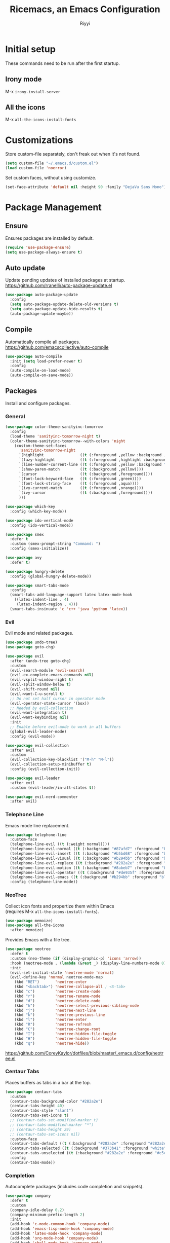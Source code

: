 #+STARTUP: overview
#+TITLE: Ricemacs, an Emacs Configuration
#+AUTHOR: Riyyi
#+LANGUAGE: en
#+LATEX_HEADER: \usepackage{color}
#+LATEX_HEADER: \usepackage[top=100pt,bottom=100pt,left=75pt,right=75pt]{geometry}
#+LATEX_HEADER: \definecolor{blue}{rgb}{0,0.5,1}
#+LATEX_HEADER: \hypersetup{colorlinks=true, linkcolor=blue, urlcolor=blue, citecolor=blue}

* Initial setup

These commands need to be run after the first startup.

** Irony mode

M-x =irony-install-server=

** All the icons

M-x =all-the-icons-install-fonts=

* Customizations

Store custom-file separately, don't freak out when it's not found.

#+BEGIN_SRC emacs-lisp
  (setq custom-file "~/.emacs.d/custom.el")
  (load custom-file 'noerror)
#+END_SRC

Set custom faces, without using customize.

#+BEGIN_SRC emacs-lisp
  (set-face-attribute 'default nil :height 90 :family "DejaVu Sans Mono")
#+END_SRC

* Package Management
** Ensure

Ensures packages are installed by default.

#+BEGIN_SRC emacs-lisp
  (require 'use-package-ensure)
  (setq use-package-always-ensure t)
#+END_SRC

** Auto update

Update pending updates of installed packages at startup.
https://github.com/rranelli/auto-package-update.el

#+BEGIN_SRC emacs-lisp
  (use-package auto-package-update
	:config
	(setq auto-package-update-delete-old-versions t)
	(setq auto-package-update-hide-results t)
	(auto-package-update-maybe))
#+END_SRC

** Compile

Automatically compile all packages.
https://github.com/emacscollective/auto-compile

#+BEGIN_SRC emacs-lisp
  (use-package auto-compile
	:init (setq load-prefer-newer t)
	:config
	(auto-compile-on-load-mode)
	(auto-compile-on-save-mode))
#+END_SRC

** Packages

Install and configure packages.

*** General

#+BEGIN_SRC emacs-lisp
  (use-package color-theme-sanityinc-tomorrow
	:config
	(load-theme 'sanityinc-tomorrow-night t)
	(color-theme-sanityinc-tomorrow--with-colors 'night
	  (custom-theme-set-faces
		'sanityinc-tomorrow-night
		`(highlight                ((t (:foreground ,yellow :background ,background))))
		`(lazy-highlight           ((t (:foreground ,highlight :background ,comment))))
		`(line-number-current-line ((t (:foreground ,yellow :background "#222427"))))
		`(show-paren-match         ((t (:background ,yellow))))
		`(cursor                   ((t (:background ,foreground))))
		`(font-lock-keyword-face   ((t (:foreground ,green))))
		`(font-lock-string-face    ((t (:foreground ,aqua))))
		`(ivy-current-match        ((t (:foreground ,orange))))
		`(ivy-cursor               ((t (:background ,foreground))))
		)))

  (use-package which-key
	:config (which-key-mode))

  (use-package ido-vertical-mode
	:config (ido-vertical-mode))

  (use-package smex
	:defer t
	:custom (smex-prompt-string "Command: ")
	:config (smex-initialize))

  (use-package avy
	:defer t)

  (use-package hungry-delete
	:config (global-hungry-delete-mode))

  (use-package smart-tabs-mode
	:config
	(smart-tabs-add-language-support latex latex-mode-hook
	  ((latex-indent-line . 4)
	   (latex-indent-region . 4)))
	(smart-tabs-insinuate 'c 'c++ 'java 'python 'latex))
#+END_SRC

*** Evil

 Evil mode and related packages.

 #+BEGIN_SRC emacs-lisp
   (use-package undo-tree)
   (use-package goto-chg)

   (use-package evil
	 :after (undo-tree goto-chg)
	 :custom
	 (evil-search-module 'evil-search)
	 (evil-ex-complete-emacs-commands nil)
	 (evil-vsplit-window-right t)
	 (evil-split-window-below t)
	 (evil-shift-round nil)
	 (evil-want-C-u-scroll t)
	 ;; Do not set half cursor in operator mode
	 (evil-operator-state-cursor '(box))
	 ;; Needed by evil-collection
	 (evil-want-integration t)
	 (evil-want-keybinding nil)
	 :init
	 ;; Enable before evil-mode to work in all buffers
	 (global-evil-leader-mode)
	 :config (evil-mode))

   (use-package evil-collection
	 :after evil
	 :custom
	 (evil-collection-key-blacklist '("M-h" "M-l"))
	 (evil-collection-setup-minibuffer t)
	 :config (evil-collection-init))

   (use-package evil-leader
	 :after evil
	 :custom (evil-leader/in-all-states t))

   (use-package evil-nerd-commenter
	 :after evil)
 #+END_SRC

*** Telephone Line

Emacs mode line replacement.

#+BEGIN_SRC emacs-lisp
  (use-package telephone-line
	:custom-face
	(telephone-line-evil ((t (:weight normal))))
	(telephone-line-evil-normal ((t (:background "#87afd7" :foreground "black"))))
	(telephone-line-evil-insert ((t (:background "#b5bd68" :foreground "black"))))
	(telephone-line-evil-visual ((t (:background "#b294bb" :foreground "black"))))
	(telephone-line-evil-replace ((t (:background "#282a2e" :foreground "white"))))
	(telephone-line-evil-motion ((t (:background "#8abeb7" :foreground "black"))))
	(telephone-line-evil-operator ((t (:background "#de935f" :foreground "black"))))
	(telephone-line-evil-emacs ((t (:background "#b294bb" :foreground "black"))))
	:config (telephone-line-mode))
#+END_SRC

*** NeoTree

Collect icon fonts and propertize them within Emacs\\
(requires M-x =all-the-icons-install-fonts=).

#+BEGIN_SRC emacs-lisp
  (use-package memoize)
  (use-package all-the-icons
	:after memoize)
#+END_SRC

Provides Emacs with a file tree.

#+BEGIN_SRC emacs-lisp
  (use-package neotree
	:defer t
	:custom (neo-theme (if (display-graphic-p) 'icons 'arrow))
	:hook (neotree-mode . (lambda (&rest _) (display-line-numbers-mode 0)))
	:init
	(evil-set-initial-state 'neotree-mode 'normal)
	(evil-define-key 'normal neotree-mode-map
	  (kbd "RET")       'neotree-enter
	  (kbd "<backtab>") 'neotree-collapse-all ; <S-tab>
	  (kbd "c")         'neotree-create-node
	  (kbd "r")         'neotree-rename-node
	  (kbd "d")         'neotree-delete-node
	  (kbd "h")         'neotree-select-previous-sibling-node
	  (kbd "j")         'neotree-next-line
	  (kbd "k")         'neotree-previous-line
	  (kbd "l")         'neotree-enter
	  (kbd "R")         'neotree-refresh
	  (kbd "C")         'neotree-change-root
	  (kbd "I")         'neotree-hidden-file-toggle
	  (kbd "H")         'neotree-hidden-file-toggle
	  (kbd "q")         'neotree-hide))
#+END_SRC

https://github.com/CoreyKaylor/dotfiles/blob/master/_emacs.d/config/neotree.el

*** Centaur Tabs

Places buffers as tabs in a bar at the top.

#+BEGIN_SRC emacs-lisp
  (use-package centaur-tabs
	:custom
	(centaur-tabs-background-color "#282a2e")
	(centaur-tabs-height 40)
	(centaur-tabs-style "slant")
	(centaur-tabs-set-icons t)
	;; (centaur-tabs-set-modified-marker t)
	;; (centaur-tabs-modified-marker "*")
	;; (centaur-tabs-height 29)
	;; (centaur-tabs-set-icons nil)
	:custom-face
	(centaur-tabs-default ((t (:background "#282a2e" :foreground "#282a2e"))))
	(centaur-tabs-selected ((t (:background "#373b41" :foreground "white"))))
	(centaur-tabs-unselected ((t (:background "#282a2e" :foreground "#c5c8c6"))))
	:config
	(centaur-tabs-mode))
#+END_SRC

*** Completion

Autocomplete packages (includes code completion and snippets).

#+BEGIN_SRC emacs-lisp
  (use-package company
	:defer t
	:custom
	(company-idle-delay 0.2)
	(company-minimum-prefix-length 2)
	:init
	(add-hook 'c-mode-common-hook 'company-mode)
	(add-hook 'emacs-lisp-mode-hook 'company-mode)
	(add-hook 'latex-mode-hook 'company-mode)
	(add-hook 'org-mode-hook 'company-mode)
	(add-hook 'shell-mode-hook 'company-mode)
	(add-hook 'shell-script-mode-hook 'company-mode))

  (use-package company-irony
	:after company
	:config (add-to-list 'company-backends 'company-irony))

  (use-package company-c-headers
	:after company
	:config (add-to-list 'company-backends 'company-c-headers))
#+END_SRC

Irony requires M-x =irony-install-server=.

#+BEGIN_SRC emacs-lisp
(use-package irony
	:defer t
	:init
	(add-hook 'c++-mode-hook 'irony-mode)
	(add-hook 'c-mode-hook 'irony-mode)
	(add-hook 'irony-mode-hook 'irony-cdb-autosetup-compile-options)
	:config (push 'glsl-mode irony-supported-major-modes))

  (use-package yasnippet
	:defer t
	:init
	(add-hook 'org-mode-hook #'yas-minor-mode)
	(add-hook 'prog-mode-hook #'yas-minor-mode)
	:config (yas-reload-all))

  (use-package yasnippet-snippets
	:after yasnippet)
#+END_SRC

*** Prettify

#+BEGIN_SRC emacs-lisp
  (use-package rainbow-mode
	:defer t
	:init (add-hook 'prog-mode-hook 'rainbow-mode))

  (use-package rainbow-delimiters
	:defer t
	:init (add-hook 'prog-mode-hook #'rainbow-delimiters-mode))

  (use-package org-bullets
	:defer t
	:init (add-hook 'org-mode-hook 'org-bullets-mode))

  ;; Shader syntax highlighting
  (use-package glsl-mode
	:defer t)

  ;; Mark code after the 80 column range
  (use-package column-enforce-mode
	:defer t
	:custom (column-enforce-comments nil)
	:custom-face (column-enforce-face ((t (:background "#373b41" :foreground "#de935f"))))
	:init (add-hook 'prog-mode-hook 'column-enforce-mode))
#+END_SRC

Possible modern replacement for column-enforce-mode:
https://github.com/laishulu/hl-fill-column

* General

#+BEGIN_SRC emacs-lisp
  ;; Scrolling
  (setq scroll-conservatively 1)
  (setq mouse-wheel-scroll-amount '(5))
  (setq mouse-wheel-progressive-speed nil)

  ;; Columns start at 1
  (setq column-number-indicator-zero-based nil)

  ;; Automatically add newline on save at the end of the file
  (setq require-final-newline t)

  ;; Enable line numbers
  (global-display-line-numbers-mode)

  ;; C++ syntax highlighting for .h files
  (add-to-list 'auto-mode-alist '("\\.h\\'" . c++-mode))

  ;; When in the GUI version of Emacs, enable pretty symbols
  (when window-system (global-prettify-symbols-mode t))
#+END_SRC

** Buffers

#+BEGIN_SRC emacs-lisp
  ;; Buffers
  (setq ido-create-new-buffer 'always)
  (setq ido-enable-flex-maching t)
  (setq ido-everywhere t)
  (setq ibuffer-expert t)
  ;; Enable ido
  (ido-mode 1)
#+END_SRC

** Electric

#+BEGIN_SRC emacs-lisp
  ;; Make return key also do indent of previous line
  (electric-indent-mode 1)
  (setq electric-pair-pairs '(
							  (?\( . ?\))
							  (?\[ . ?\])
							  ))
  (electric-pair-mode 1)
#+END_SRC

** File Backups

File auto-saves, backups, tramps.

#+BEGIN_SRC emacs-lisp
  (setq emacs-cache (concat (getenv "XDG_CACHE_HOME") "/emacs"))
  (unless (file-directory-p emacs-cache)
	(make-directory emacs-cache t))
  ;https://emacs.stackexchange.com/questions/33/put-all-backups-into-one-backup-folder
  (setq backup-directory-alist `((".*" . ,emacs-cache))
		auto-save-file-name-transforms `((".*" ,(concat emacs-cache "") t))
		auto-save-list-file-prefix (concat emacs-cache "/.saves-")
		tramp-backup-directory-alist `((".*" . ,emacs-cache))
		tramp-auto-save-directory emacs-cache)
  (setq create-lockfiles nil   ; Disable lockfiles (.#)
		backup-by-copying t    ; Don't cobber symlinks
		delete-old-versions t  ; Cleanup backups
		version-control t      ; Use version numbers on backups
		kept-new-versions 5    ; Backups to keep
		kept-old-versions 2)   ; ,,
#+END_SRC

** Hide Elements

#+BEGIN_SRC emacs-lisp
  (menu-bar-mode 0)
  (scroll-bar-mode 0)
  (tool-bar-mode 0)
  (tooltip-mode 0)
  (fringe-mode 0)
  (blink-cursor-mode 0)

  (setq inhibit-startup-message t)
  (setq initial-scratch-message nil)
  (setq ring-bell-function 'ignore)
#+END_SRC

** Org

#+BEGIN_SRC emacs-lisp
  ;; Org
  (with-eval-after-load 'org
	(add-to-list 'org-structure-template-alist
				 '("el" "#+BEGIN_SRC emacs-lisp\n?\n#+END_SRC")))

  (setq org-ellipsis " ↴")
  (setq org-src-fontify-natively t)
  (setq org-src-window-setup 'current-window)
  (setq org-latex-toc-command "\\newpage \\tableofcontents \\newpage")
  ;; Enable syntax highlighting when exporting to .pdf
  ;; Include latex-exporter
  (with-eval-after-load 'ox-latex
	;; Add minted to the list of packages to insert in every LaTeX header
	(add-to-list 'org-latex-packages-alist '("" "minted"))
	;; Define how minted is added to source code
	(setq org-latex-listings 'minted)
	(setq org-latex-minted-options
		  '(("frame" "lines") ("linenos=true")))
	;; Append -shell-escape to every element in org-latex-pdf-process
	(setq org-latex-pdf-process
		  (mapcar
		   (lambda (s)
			 (if (not (string-match-p "-shell-escape" s))
				 (replace-regexp-in-string "%latex " "%latex -shell-escape " s)
			   s))
		   org-latex-pdf-process)))
#+END_SRC

** Server

Start an Emacs server. To use emacsclient from the terminal.

#+BEGIN_SRC emacs-lisp
  ;; (unless (and (fboundp 'server-running-p)
  ;; 			 (server-running-p))
  ;;   (server-start))
#+END_SRC

** Tabs

#+BEGIN_SRC emacs-lisp
  ;; Tabs
  (setq-default tab-width 4
				indent-tabs-mode t)

  ;; C/C++-like languages formatting style
  ;https://www.emacswiki.org/emacs/IndentingC
  (setq-default c-basic-offset 4
				c-default-style "linux")
#+END_SRC

** UTF-8

Set UTF-8 encoding as default.

#+BEGIN_SRC emacs-lisp
  (prefer-coding-system 'utf-8-unix)
  (setq locale-coding-system 'utf-8-unix)
  ;; Default also sets keyboard and terminal coding system
  (set-default-coding-systems 'utf-8-unix)
  (set-buffer-file-coding-system 'utf-8-unix)
  (set-file-name-coding-system 'utf-8-unix)
  (set-selection-coding-system 'utf-8-unix)
#+END_SRC

* Functions
** General

Functions that only use built-in Emacs functionality.

#+BEGIN_SRC emacs-lisp
  (defun config-visit ()
	"Config edit."
	(interactive)
	(find-file "~/.emacs.d/config.org"))

  (defun config-reload ()
	"Config reload."
	(interactive)
	(org-babel-load-file (expand-file-name "~/.emacs.d/config.org")))

  (defun display-startup-echo-area-message ()
	"Hide default startup message."
	(message ""))

  (defun split-follow-horizontally ()
	"Split and follow window."
	(interactive)
	(split-window-below)
	(other-window 1))
  (defun split-follow-vertically ()
	"Split and follow window."
	(interactive)
	(split-window-right)
	(other-window 1))

  (defun find-project-root ()
	"Returns root of the project, determined by .git/, default-directory otherwise."
	(let ((search-directory (locate-dominating-file "." ".git")))
	  (if search-directory
		  search-directory
		default-directory))
	)

  (defun find-file-in-project-root ()
	"Find file in project root."
	(interactive)
	(let ((default-directory (find-project-root)))
	  (call-interactively 'find-file)))

  (defun sudo-edit (&optional arg)
	"Edit currently visited file as root.

  With a prefix ARG prompt for a file to visit.
  Will also prompt for a file to visit if current
  buffer is not visiting a file."
	(interactive "P")
	(if (or arg (not buffer-file-name))
		(find-file (concat "/sudo:root@localhost:"
						   (read-file-name "Find file(as root): ")))
	  (find-alternate-file (concat "/sudo:root@localhost:" buffer-file-name))))
#+END_SRC

** Package

Functions that use package functionality.

#+BEGIN_SRC emacs-lisp
  (defun centaur-tabs-buffer-groups ()
	"Organize tabs into groups."
	(list
	 (cond
	  ((string-equal "*" (substring (buffer-name) 0 1)) "Emacs")
	  ((derived-mode-p 'dired-mode) "Dired")
	  ((memq major-mode '(org-mode
						  org-agenda-mode
						  diary-mode
						  emacs-lisp-mode)) "OrgMode")
	  (t "User"))))

  (defun neotree-toggle-in-project-root ()
	"Toggle Neotree in project root."
	(interactive)
	(let ((default-directory (find-project-root)))
	  (call-interactively 'neotree-toggle)))
#+END_SRC

* Advice and Aliases
** Advice

Define default terminal option.

#+BEGIN_SRC emacs-lisp
  (defvar terminal-shell "/bin/zsh")
  (defadvice ansi-term (before force-bash)
	(interactive (list terminal-shell)))
  (ad-activate 'ansi-term)
#+END_SRC

** Aliases
*** General

Make confirm easier, by just pressing y/n.

#+BEGIN_SRC emacs-lisp
  (defalias 'yes-or-no-p 'y-or-n-p)
#+END_SRC

*** Package

Evil command aliases.

#+BEGIN_SRC emacs-lisp
  (with-eval-after-load 'evil-ex
    (evil-ex-define-cmd "W" "w")
    (evil-ex-define-cmd "Q" "q")
    (evil-ex-define-cmd "WQ" "wq")
    (evil-ex-define-cmd "Wq" "wq"))
#+END_SRC

* Hooks

#+BEGIN_SRC emacs-lisp
  ;; Delete trailing whitespace
  (add-hook 'before-save-hook 'delete-trailing-whitespace)

  ;; Highlight parentheses
  (add-hook 'prog-mode-hook 'show-paren-mode)

  ;; C++ // style comments in c-mode
  (add-hook 'c-mode-hook (lambda () (c-toggle-comment-style 0)))
#+END_SRC

* Key Bindings

Useful links:\\
[[https://www.masteringemacs.org/article/mastering-key-bindings-emacs][Mastering Emacs key bindings]] \\
[[https://github.com/jwiegley/use-package/blob/master/bind-key.el][use-package bind key]] \\
[[https://www.gnu.org/software/emacs/manual/html_node/elisp/Remapping-Commands.html][GNU remapping commands]] \\
[[https://www.gnu.org/software/emacs/manual/html_node/efaq/Binding-combinations-of-modifiers-and-function-keys.html][GNU binding combinations of modifiers]]

** Disable default

#+BEGIN_SRC emacs-lisp
  (with-eval-after-load 'org
	(define-key org-mode-map (kbd "M-h") nil)
	(define-key org-mode-map (kbd "C-M-h") nil))

  (with-eval-after-load 'cc-mode
	(define-key c-mode-base-map (kbd "C-M-h") nil))
#+END_SRC

** Default

#+BEGIN_SRC emacs-lisp
  ;; Buffers
  (global-set-key (kbd "C-x b") 'ido-switch-buffer)
  (global-set-key (kbd "C-x C-b") 'ibuffer)
  (global-set-key (kbd "M-w") 'kill-this-buffer)

  ;; Config edit/reload
  (global-set-key (kbd "C-c e") 'config-visit)
  (global-set-key (kbd "C-c r") 'config-reload)

  ;; Split and follow window
  (global-set-key (kbd "C-x 2") 'split-follow-horizontally)
  (global-set-key (kbd "C-x 3") 'split-follow-vertically)

  ;; Find file
  (global-set-key (kbd "C-x C-f") 'find-file-in-project-root)

  ;; Terminal
  (global-set-key (kbd "<s-backspace>") 'ansi-term)
#+END_SRC

** Disable package

Disable spacebar in evil motion.

#+BEGIN_SRC emacs-lisp
  (with-eval-after-load 'evil-states
	(define-key evil-motion-state-map (kbd "<SPC>") nil))
#+END_SRC

** Package

#+BEGIN_SRC emacs-lisp
  ;; Avy
  (global-set-key (kbd "M-s") 'avy-goto-char-timer)

  ;; Buffers
  (global-set-key (kbd "M-h") 'centaur-tabs-backward-tab)
  (global-set-key (kbd "M-l") 'centaur-tabs-forward-tab)
  (global-set-key (kbd "C-M-h") 'centaur-tabs-move-current-tab-to-left)
  (global-set-key (kbd "C-M-l") 'centaur-tabs-move-current-tab-to-right)

  ;; Company completion selection
  (with-eval-after-load 'company
	(define-key company-active-map (kbd "M-n") nil)
	(define-key company-active-map (kbd "M-p") nil)
	(define-key company-active-map (kbd "M-h") #'company-abort)
	(define-key company-active-map (kbd "M-j") #'company-select-next)
	(define-key company-active-map (kbd "M-k") #'company-select-previous)
	(define-key company-active-map (kbd "M-l") #'company-complete-selection)
	(define-key company-active-map (kbd "<escape>") #'company-abort))
  ;https://github.com/company-mode/company-mode/blob/master/company.el#L661

  ;; Evil command history selection
  (with-eval-after-load 'evil-ex
	(define-key evil-ex-completion-map (kbd "M-h") 'abort-recursive-edit)
	(define-key evil-ex-completion-map (kbd "M-j") #'next-complete-history-element)
	(define-key evil-ex-completion-map (kbd "M-k") #'previous-complete-history-element)
	(define-key evil-ex-completion-map (kbd "M-l") 'exit-minibuffer))

  ; Overwrite evil keymaps
  ;(evil-global-set-key 'motion (kbd "C-w") 'kill-this-buffer)
  ;(evil-define-key 'motion 'global (kbd "C-w") 'kill-this-buffer)
  ;(define-key evil-motion-state-map (kbd "C-w") 'kill-this-buffer) ; @Todo test this with nil
  ;https://github.com/noctuid/evil-guide#global-keybindings-and-evil-states

  ;; Neotree
  (with-eval-after-load 'evil-states
	(define-key evil-normal-state-map (kbd "C-t") 'neotree-toggle-in-project-root))

  ;; Smex
  (global-set-key (kbd "M-x") 'smex)
  (global-set-key (kbd "M-X") 'smex-major-mode-commands)
#+END_SRC

** Leader

Evil leader key binds.

#+BEGIN_SRC emacs-lisp
  (with-eval-after-load 'evil-leader
	(evil-leader/set-leader "<SPC>")
	(evil-leader/set-key
	  "<SPC>" 'smex

	  ;; Window
	  "0" 'delete-window
	  "1" 'delete-other-windows
	  "2" 'split-follow-horizontally
	  "3" 'split-follow-vertically
	  "5 0" 'delete-frame
	  "5 1" 'delete-other-frames

	  ;; Buffer
	  "b" 'ido-switch-buffer
	  "C-b" 'ibuffer

	  ;; Comments / config
	  "c c" 'evilnc-comment-or-uncomment-lines
	  "c p" 'evilnc-comment-or-uncomment-paragraphs
	  "c r" 'config-reload
	  "c v" 'config-visit
	  "c y" 'evilnc-comment-and-kill-ring-save

	  ;; Find file
	  "f" 'find-file-in-project-root

	  ;; Tabs
	  "h" 'centaur-tabs-backward-group
	  "j" 'centaur-tabs-select-end-tab
	  "k" 'centaur-tabs-select-beg-tab
	  "l" 'centaur-tabs-forward-group

	  ;; Neotree
	  "t" 'neotree-toggle-in-project-root

	  ;; Avy
	  "s" 'avy-goto-char-timer

	  "w" 'kill-this-buffer

	  "x" 'smex-major-mode-commands
  ))
#+END_SRC

* Notes

Org mode keybinds

- <C-return>     = org-insert-heading-respect-content (create new node)
- <C-x n s>      = org-narrow-to-subtree
- <C-x n w>      = widen
- <S-left/right> = org-shiftleft/org-shiftright (cycle to next todo keyword)
- <S-up/down>    = org-shiftup/org-shiftdown (cycle todo priority)
- <M-S-return>   = org-insert-todo-heading (add todo item)
